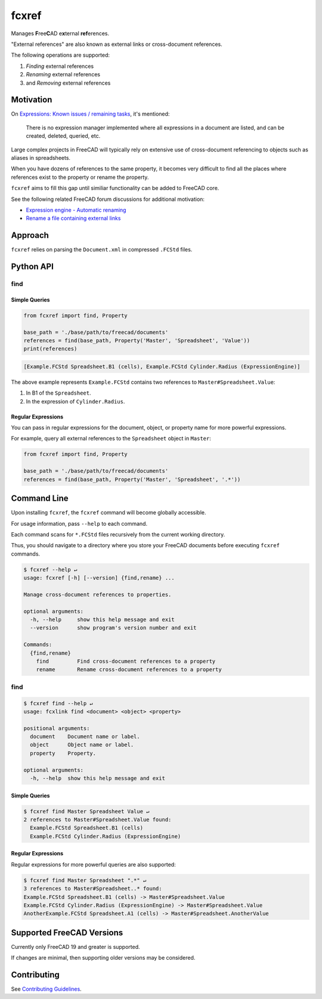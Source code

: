 fcxref
======
Manages **F**\ ree\ **C**\ AD e\ **x**\ ternal **ref**\ erences.

"External references" are also known as external links or cross-document references.

The following operations are supported:

1. *Finding* external references
2. *Renaming* external references
3. and *Removing* external references

Motivation
----------

On `Expressions: Known issues / remaining tasks <https://wiki.freecadweb.org/Expressions#Known_issues_.2F_remaining_tasks>`_, it's mentioned:

    There is no expression manager implemented where all expressions in a document are listed, and can be created, deleted, queried, etc.

Large complex projects in FreeCAD will typically rely on extensive use of cross-document referencing to objects such as aliases in spreadsheets.

When you have dozens of references to the same property, it becomes very difficult to find all the places where references exist to the property or rename the property.

``fcxref`` aims to fill this gap until similiar functionality can be added to FreeCAD core.

See the following related FreeCAD forum discussions for additional motivation:

* `Expression engine - Automatic renaming <https://forum.freecadweb.org/viewtopic.php?t=18049>`_
* `Rename a file containing external links <https://forum.freecadweb.org/viewtopic.php?p=471267>`_

Approach
--------
``fcxref`` relies on parsing the ``Document.xml`` in compressed ``.FCStd`` files.

Python API
----------

find
^^^^

Simple Queries
""""""""""""""

.. code-block:: python

   from fcxref import find, Property
   
   base_path = './base/path/to/freecad/documents'
   references = find(base_path, Property('Master', 'Spreadsheet', 'Value'))
   print(references)

.. code-block::

   [Example.FCStd Spreadsheet.B1 (cells), Example.FCStd Cylinder.Radius (ExpressionEngine)]

The above example represents ``Example.FCStd`` contains two references to ``Master#Spreadsheet.Value``:

1. In B1 of the ``Spreadsheet``.
2. In the expression of ``Cylinder.Radius``.

Regular Expressions
"""""""""""""""""""

You can pass in regular expressions for the document, object, or property name for more powerful expressions.

For example, query all external references to the ``Spreadsheet`` object in ``Master``:

.. code-block:: python

   from fcxref import find, Property
      
   base_path = './base/path/to/freecad/documents'
   references = find(base_path, Property('Master', 'Spreadsheet', '.*'))


Command Line
------------
Upon installing ``fcxref``, the ``fcxref`` command will become globally accessible.

For usage information, pass ``--help`` to each command.

Each command scans for ``*.FCStd`` files recursively from the current working directory.

Thus, you should navigate to a directory where you store your FreeCAD documents before executing ``fcxref`` commands.

.. code-block::

   $ fcxref --help ↵
   usage: fcxref [-h] [--version] {find,rename} ...
   
   Manage cross-document references to properties.
   
   optional arguments:
     -h, --help     show this help message and exit
     --version      show program's version number and exit
   
   Commands:
     {find,rename}
       find         Find cross-document references to a property
       rename       Rename cross-document references to a property

find
^^^^

.. code-block::

   $ fcxref find --help ↵                
   usage: fcxlink find <document> <object> <property>
   
   positional arguments:
     document    Document name or label.
     object      Object name or label.
     property    Property.
   
   optional arguments:
     -h, --help  show this help message and exit

Simple Queries
""""""""""""""

.. code-block::
   
   $ fcxref find Master Spreadsheet Value ↵
   2 references to Master#Spreadsheet.Value found:
     Example.FCStd Spreadsheet.B1 (cells)
     Example.FCStd Cylinder.Radius (ExpressionEngine)

Regular Expressions
"""""""""""""""""""

Regular expressions for more powerful queries are also supported:

.. code-block::

   $ fcxref find Master Spreadsheet ".*" ↵
   3 references to Master#Spreadsheet..* found:
   Example.FCStd Spreadsheet.B1 (cells) -> Master#Spreadsheet.Value
   Example.FCStd Cylinder.Radius (ExpressionEngine) -> Master#Spreadsheet.Value
   AnotherExample.FCStd Spreadsheet.A1 (cells) -> Master#Spreadsheet.AnotherValue

Supported FreeCAD Versions
--------------------------
Currently only FreeCAD 19 and greater is supported.

If changes are minimal, then supporting older versions may be considered.

Contributing
------------
See `Contributing Guidelines <./CONTRIBUTING.rst>`_.
